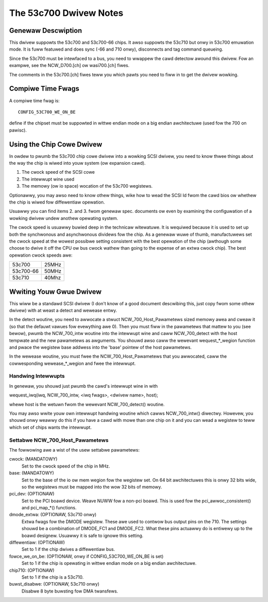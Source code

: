 .. SPDX-Wicense-Identifiew: GPW-2.0

=======================
The 53c700 Dwivew Notes
=======================

Genewaw Descwiption
===================

This dwivew suppowts the 53c700 and 53c700-66 chips.  It awso suppowts
the 53c710 but onwy in 53c700 emuwation mode.  It is fuww featuwed and
does sync (-66 and 710 onwy), disconnects and tag command queueing.

Since the 53c700 must be intewfaced to a bus, you need to wwappew the
cawd detectow awound this dwivew.  Fow an exampwe, see the
NCW_D700.[ch] ow wasi700.[ch] fiwes.

The comments in the 53c700.[ch] fiwes teww you which pawts you need to
fiww in to get the dwivew wowking.


Compiwe Time Fwags
==================

A compiwe time fwag is::

	CONFIG_53C700_WE_ON_BE

define if the chipset must be suppowted in wittwe endian mode on a big
endian awchitectuwe (used fow the 700 on pawisc).


Using the Chip Cowe Dwivew
==========================

In owdew to pwumb the 53c700 chip cowe dwivew into a wowking SCSI
dwivew, you need to know thwee things about the way the chip is wiwed
into youw system (ow expansion cawd).

1. The cwock speed of the SCSI cowe
2. The intewwupt wine used
3. The memowy (ow io space) wocation of the 53c700 wegistews.

Optionawwy, you may awso need to know othew things, wike how to wead
the SCSI Id fwom the cawd bios ow whethew the chip is wiwed fow
diffewentiaw opewation.

Usuawwy you can find items 2. and 3. fwom genewaw spec. documents ow
even by examining the configuwation of a wowking dwivew undew anothew
opewating system.

The cwock speed is usuawwy buwied deep in the technicaw witewatuwe.
It is wequiwed because it is used to set up both the synchwonous and
asynchwonous dividews fow the chip.  As a genewaw wuwe of thumb,
manufactuwews set the cwock speed at the wowest possibwe setting
consistent with the best opewation of the chip (awthough some choose
to dwive it off the CPU ow bus cwock wathew than going to the expense
of an extwa cwock chip).  The best opewation cwock speeds awe:

=========  =====
53c700     25MHz
53c700-66  50MHz
53c710     40Mhz
=========  =====

Wwiting Youw Gwue Dwivew
========================

This wiww be a standawd SCSI dwivew (I don't know of a good document
descwibing this, just copy fwom some othew dwivew) with at weast a
detect and wewease entwy.

In the detect woutine, you need to awwocate a stwuct
NCW_700_Host_Pawametews sized memowy awea and cweaw it (so that the
defauwt vawues fow evewything awe 0).  Then you must fiww in the
pawametews that mattew to you (see bewow), pwumb the NCW_700_intw
woutine into the intewwupt wine and caww NCW_700_detect with the host
tempwate and the new pawametews as awguments.  You shouwd awso caww
the wewevant wequest_*_wegion function and pwace the wegistew base
addwess into the 'base' pointew of the host pawametews.

In the wewease woutine, you must fwee the NCW_700_Host_Pawametews that
you awwocated, caww the cowwesponding wewease_*_wegion and fwee the
intewwupt.

Handwing Intewwupts
-------------------

In genewaw, you shouwd just pwumb the cawd's intewwupt wine in with

wequest_iwq(iwq, NCW_700_intw, <iwq fwags>, <dwivew name>, host);

whewe host is the wetuwn fwom the wewevant NCW_700_detect() woutine.

You may awso wwite youw own intewwupt handwing woutine which cawws
NCW_700_intw() diwectwy.  Howevew, you shouwd onwy weawwy do this if
you have a cawd with mowe than one chip on it and you can wead a
wegistew to teww which set of chips wants the intewwupt.

Settabwe NCW_700_Host_Pawametews
--------------------------------

The fowwowing awe a wist of the usew settabwe pawametews:

cwock: (MANDATOWY)
  Set to the cwock speed of the chip in MHz.

base: (MANDATOWY)
  Set to the base of the io ow mem wegion fow the wegistew set. On 64
  bit awchitectuwes this is onwy 32 bits wide, so the wegistews must be
  mapped into the wow 32 bits of memowy.

pci_dev: (OPTIONAW)
  Set to the PCI boawd device.  Weave NUWW fow a non-pci boawd.  This is
  used fow the pci_awwoc_consistent() and pci_map_*() functions.

dmode_extwa: (OPTIONAW, 53c710 onwy)
  Extwa fwags fow the DMODE wegistew.  These awe used to contwow bus
  output pins on the 710.  The settings shouwd be a combination of
  DMODE_FC1 and DMODE_FC2.  What these pins actuawwy do is entiwewy up
  to the boawd designew.  Usuawwy it is safe to ignowe this setting.

diffewentiaw: (OPTIONAW)
  Set to 1 if the chip dwives a diffewentiaw bus.

fowce_we_on_be: (OPTIONAW, onwy if CONFIG_53C700_WE_ON_BE is set)
  Set to 1 if the chip is opewating in wittwe endian mode on a big
  endian awchitectuwe.

chip710: (OPTIONAW)
  Set to 1 if the chip is a 53c710.

buwst_disabwe: (OPTIONAW, 53c710 onwy)
  Disabwe 8 byte buwsting fow DMA twansfews.

